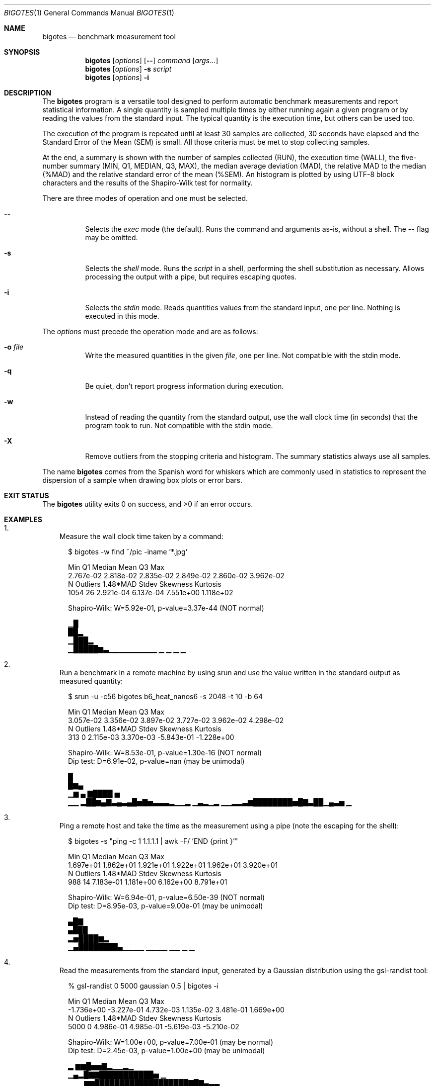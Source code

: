 .Dd Apr 18, 2024
.Dt BIGOTES 1
.Os
.Sh NAME
.Nm bigotes
.Nd benchmark measurement tool
.Sh SYNOPSIS
.Nm bigotes
.Op Ar options
.Op Fl -
.Ar command
.Op Ar args...
.Nm bigotes
.Op Ar options
.Fl s Ar script
.Nm bigotes
.Op Ar options
.Fl i
.Sh DESCRIPTION
The
.Nm
program is a versatile tool designed to perform automatic benchmark
measurements and report statistical information. A single quantity is
sampled multiple times by either running again a given program or by
reading the values from the standard input. The typical quantity 
is the execution time, but others can be used too.
.Pp
The execution of the program is repeated until at least 30 samples are
collected, 30 seconds have elapsed and the Standard Error of the Mean
(SEM) is small.
All those criteria must be met to stop collecting samples.
.Pp
At the end, a summary is shown with the number of samples collected
(RUN), the execution time (WALL), the five-number summary (MIN, Q1,
MEDIAN, Q3, MAX), the median average deviation (MAD), the relative MAD
to the median (%MAD) and the relative standard error of the mean (%SEM).
An histogram is plotted by using UTF-8 block characters and the results
of the Shapiro-Wilk test for normality.
.Pp
There are three modes of operation and one must be selected.
.Bl -tag -width Ds
.It Fl -
Selects the
.Em exec
mode (the default). Runs the command and arguments as-is, without a shell. The 
.Fl -
flag may be omitted.
.It Fl s
Selects the
.Em shell
mode. Runs the
.Ar script
in a shell, performing the shell substitution as
necessary. Allows processing the output with a pipe, but requires
escaping quotes.
.It Fl i
Selects the
.Em stdin
mode. Reads quantities values from the standard input, one per line.
Nothing is executed in this mode.
.El
.Pp
The
.Ar options
must precede the operation mode and are as follows:
.Bl -tag -width Ds
.It Fl o Ar file
Write the measured quantities in the given
.Ar file ,
one per line. Not compatible with the stdin mode.
.It Fl q
Be quiet, don't report progress information during execution.
.It Fl w
Instead of reading the quantity from the standard output, use the
wall clock time (in seconds) that the program took to run. Not
compatible with the stdin mode.
.It Fl X
Remove outliers from the stopping criteria and histogram. The summary
statistics always use all samples.
.El
.Pp
The name
.Nm
comes from the Spanish word for whiskers which are commonly used in
statistics to represent the dispersion of a sample when drawing box
plots or error bars.
.Sh EXIT STATUS 
.Ex -std
.Sh EXAMPLES
.Bl -enum -compact -width w
.It
Measure the wall clock time taken by a command:
.Bd -literal -offset xx
$ bigotes -w find ~/pic -iname '*.jpg'

       Min         Q1     Median       Mean         Q3        Max
 2.767e-02  2.818e-02  2.835e-02  2.849e-02  2.860e-02  3.962e-02
         N   Outliers   1.48*MAD      Stdev   Skewness   Kurtosis
      1054         26  2.921e-04  6.137e-04  7.551e+00  1.118e+02

    Shapiro-Wilk: W=5.92e-01, p-value=3.37e-44 (NOT normal)

   ▁█
   ██▂
  ▁███▂
 ▁█████▆▃▁▁▁▁▁▁▁▁▁ ▁           ▁  ▁                             ▁

.Ed
.It
Run a benchmark in a remote machine by using srun and use the value
written in the standard output as measured quantity:
.Bd -literal -offset xx
$ srun -u -c56 bigotes b6_heat_nanos6 -s 2048 -t 10 -b 64

 Min         Q1     Median       Mean         Q3        Max
 3.057e-02  3.356e-02  3.897e-02  3.727e-02  3.962e-02  4.298e-02
         N   Outliers   1.48*MAD      Stdev   Skewness   Kurtosis
       313          0  2.115e-03  3.370e-03 -5.843e-01 -1.228e+00

    Shapiro-Wilk: W=8.53e-01, p-value=1.30e-16 (NOT normal)
    Dip test:     D=6.91e-02, p-value=nan (may be unimodal)

                                            █
                                            █▆▄
     ▁▆       ▄                            ▇████ ▅
 ▁▁ ▂██▆▄▇▃▄▃▄█▅▇▅▃▃▃▂▁▁▂ ▁▃▂▁▂     ▁▁▂▂▃▆████████▅█▇▃██▁▄▃▅    ▁

.Ed
.It
Ping a remote host and take the time as the measurement using a pipe
(note the escaping for the shell):
.Bd -literal -offset xx
$ bigotes -s "ping -c 1 1.1.1.1 | awk -F/ 'END {print \$5}'"

       Min         Q1     Median       Mean         Q3        Max
 1.697e+01  1.862e+01  1.921e+01  1.922e+01  1.962e+01  3.920e+01
         N   Outliers   1.48*MAD      Stdev   Skewness   Kurtosis
       988         14  7.183e-01  1.181e+00  6.162e+00  8.791e+01

    Shapiro-Wilk: W=6.94e-01, p-value=6.50e-39 (NOT normal)
    Dip test:     D=8.95e-03, p-value=9.00e-01 (may be unimodal)

      ▄█▇
     ▄███
   ▂▅████▆▂
 ▁▄████████▄▁▁▁▁ ▁▁▁▁   ▁▁       ▁                              ▁

.Ed
.It
Read the measurements from the standard input, generated by a Gaussian
distribution using the gsl-randist tool:
.Bd -literal -offset xx
% gsl-randist 0 5000 gaussian 0.5 | bigotes -i

       Min         Q1     Median       Mean         Q3        Max
-1.736e+00 -3.227e-01  4.732e-03  1.135e-02  3.481e-01  1.669e+00
         N   Outliers   1.48*MAD      Stdev   Skewness   Kurtosis
      5000          0  4.986e-01  4.985e-01 -5.619e-03 -5.210e-02

    Shapiro-Wilk: W=1.00e+00, p-value=7.00e-01 (may be normal)
    Dip test:     D=2.45e-03, p-value=1.00e+00 (may be unimodal)

                           ▂  ▆▆█▅▅▇▂▁▁▂▁
                        ▁▄▂█▇▇███████████▅ ▁
                  ▁▁▁▆▆███████████████████▇█▇▄▃▃▁▁
 ▁ ▁▁▁▁▁▁▁▁▂▂▃▂▄▄▆████████████████████████████████▆▅▃▄▂▁▁▁▁▁▁▁▁▁▁

.Ed

.Sh SEE ALSO
.Pp
The repository 
.Lk https://github.com/rodarima/bigotes/
contains the last version of the program.
.Sh AUTHORS
.An "Rodrigo Arias Mallo" Aq Mt "rodrigo.arias@bsc.es"
